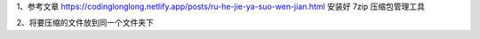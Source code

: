.. title: 如何把多个文件压缩成zip压缩包
.. slug: ru-he-ba-duo-ge-wen-jian-ya-suo-cheng-zipya-suo-bao
.. date: 2022-12-21 21:57:12 UTC+08:00
.. tags: 计算机基础
.. category: 计算机基础
.. link: 
.. description: 
.. type: text


1、参考文章   https://codinglonglong.netlify.app/posts/ru-he-jie-ya-suo-wen-jian.html   安装好 7zip 压缩包管理工具

2、将要压缩的文件放到同一个文件夹下

.. image::

.. TEASER_END
